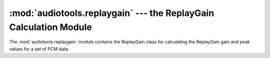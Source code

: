 :mod:`audiotools.replaygain` --- the ReplayGain Calculation Module
==================================================================

.. module:: audiotools.replaygain
   :synopsis: a Module for Calculating ReplayGain Values



The :mod:`audiotools.replaygain` module contains the ReplayGain
class for calculating the ReplayGain gain and peak values for a set of
PCM data.
